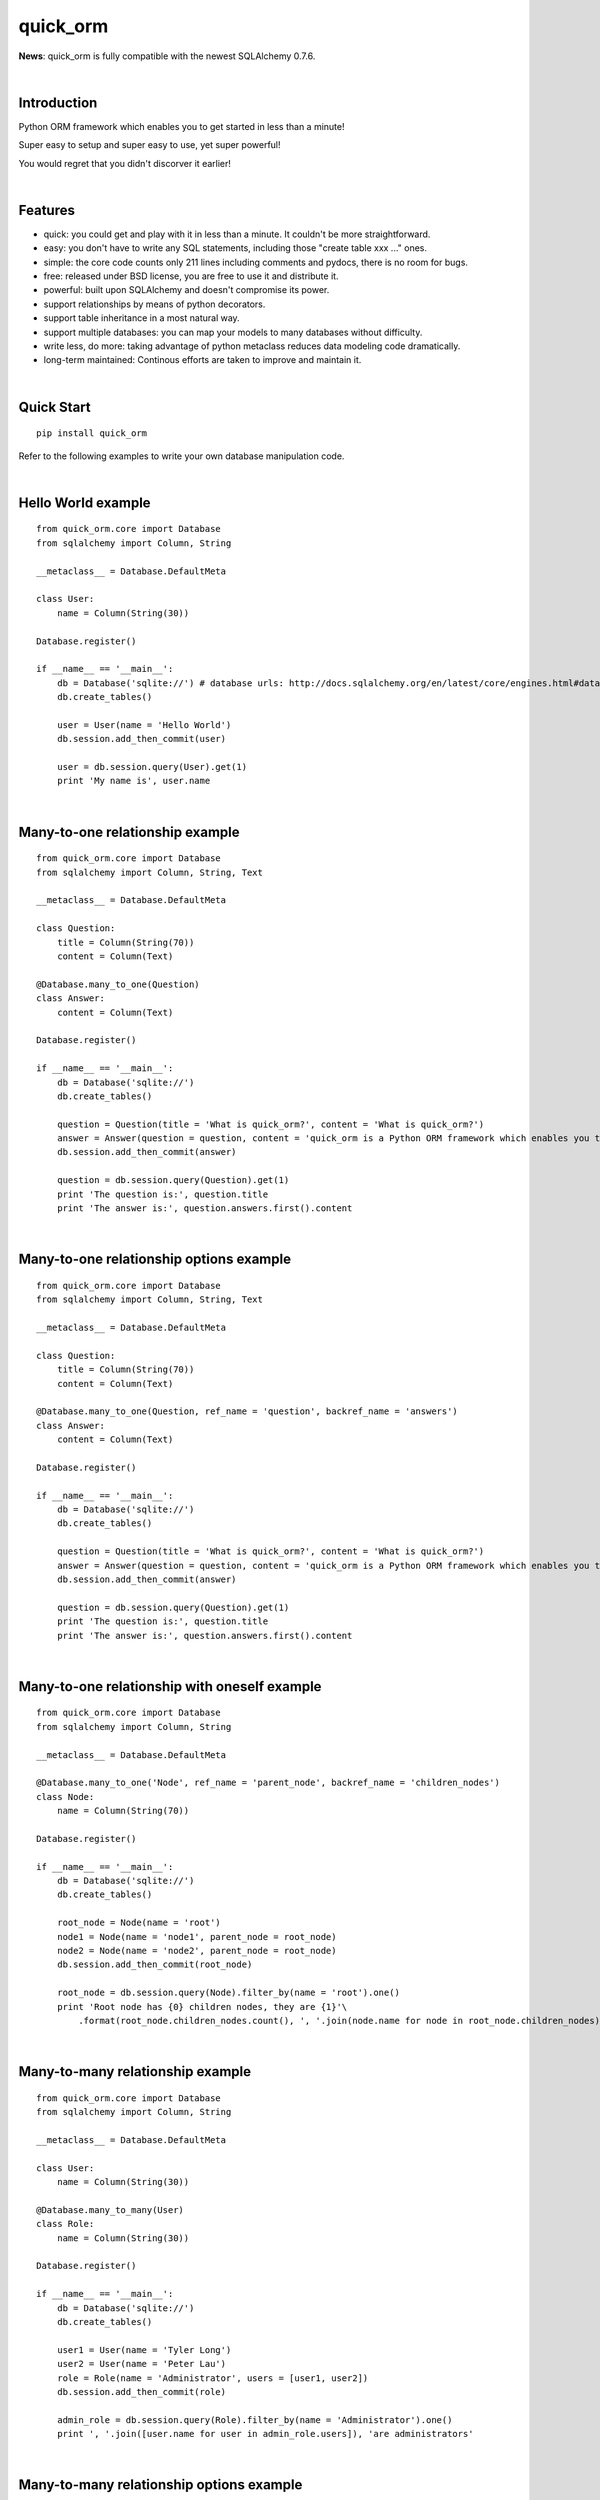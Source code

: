 quick_orm
=========


**News**: quick_orm is fully compatible with the newest SQLAlchemy 0.7.6.


|

Introduction
************
Python ORM framework which enables you to get started in less than a minute!

Super easy to setup and super easy to use, yet super powerful!

You would regret that you didn't discorver it earlier!


|

Features
********
- quick: you could get and play with it in less than a minute. It couldn't be more straightforward.
- easy: you don't have to write any SQL statements, including those "create table xxx ..." ones.
- simple: the core code counts only 211 lines including comments and pydocs, there is no room for bugs.
- free: released under BSD license, you are free to use it and distribute it.
- powerful: built upon SQLAlchemy and doesn't compromise its power.
- support relationships by means of python decorators.
- support table inheritance in a most natural way.
- support multiple databases: you can map your models to many databases without difficulty.
- write less, do more: taking advantage of python metaclass reduces data modeling code dramatically.
- long-term maintained: Continous efforts are taken to improve and maintain it.


|

Quick Start
***********

::

    pip install quick_orm

Refer to the following examples to write your own database manipulation code.


|

Hello World example
*******************

::

    from quick_orm.core import Database
    from sqlalchemy import Column, String
    
    __metaclass__ = Database.DefaultMeta
    
    class User:
        name = Column(String(30))
    
    Database.register()
    
    if __name__ == '__main__':
        db = Database('sqlite://') # database urls: http://docs.sqlalchemy.org/en/latest/core/engines.html#database-urls
        db.create_tables()
    
        user = User(name = 'Hello World')
        db.session.add_then_commit(user)
    
        user = db.session.query(User).get(1)
        print 'My name is', user.name


|

Many-to-one relationship example
********************************

::

    from quick_orm.core import Database
    from sqlalchemy import Column, String, Text
    
    __metaclass__ = Database.DefaultMeta
    
    class Question:
        title = Column(String(70))
        content = Column(Text)
    
    @Database.many_to_one(Question)
    class Answer:
        content = Column(Text)
    
    Database.register()
    
    if __name__ == '__main__':
        db = Database('sqlite://')
        db.create_tables()
    
        question = Question(title = 'What is quick_orm?', content = 'What is quick_orm?')
        answer = Answer(question = question, content = 'quick_orm is a Python ORM framework which enables you to get started in less than a minute!')
        db.session.add_then_commit(answer)
    
        question = db.session.query(Question).get(1)
        print 'The question is:', question.title
        print 'The answer is:', question.answers.first().content


|

Many-to-one relationship options example
****************************************

::

    from quick_orm.core import Database
    from sqlalchemy import Column, String, Text
    
    __metaclass__ = Database.DefaultMeta
    
    class Question:
        title = Column(String(70))
        content = Column(Text)
    
    @Database.many_to_one(Question, ref_name = 'question', backref_name = 'answers')
    class Answer:
        content = Column(Text)
    
    Database.register()
    
    if __name__ == '__main__':
        db = Database('sqlite://')
        db.create_tables()
    
        question = Question(title = 'What is quick_orm?', content = 'What is quick_orm?')
        answer = Answer(question = question, content = 'quick_orm is a Python ORM framework which enables you to get started in less than a minute!')
        db.session.add_then_commit(answer)
    
        question = db.session.query(Question).get(1)
        print 'The question is:', question.title
        print 'The answer is:', question.answers.first().content


|

Many-to-one relationship with oneself example
*********************************************

::

    from quick_orm.core import Database
    from sqlalchemy import Column, String
    
    __metaclass__ = Database.DefaultMeta
    
    @Database.many_to_one('Node', ref_name = 'parent_node', backref_name = 'children_nodes')
    class Node:
        name = Column(String(70))
    
    Database.register()
    
    if __name__ == '__main__':
        db = Database('sqlite://')
        db.create_tables()
    
        root_node = Node(name = 'root')
        node1 = Node(name = 'node1', parent_node = root_node)
        node2 = Node(name = 'node2', parent_node = root_node)
        db.session.add_then_commit(root_node)
    
        root_node = db.session.query(Node).filter_by(name = 'root').one()
        print 'Root node has {0} children nodes, they are {1}'\
            .format(root_node.children_nodes.count(), ', '.join(node.name for node in root_node.children_nodes))


|

Many-to-many relationship example
*********************************

::

    from quick_orm.core import Database
    from sqlalchemy import Column, String
    
    __metaclass__ = Database.DefaultMeta
    
    class User:
        name = Column(String(30))
    
    @Database.many_to_many(User)
    class Role:
        name = Column(String(30))
    
    Database.register()
    
    if __name__ == '__main__':
        db = Database('sqlite://')
        db.create_tables()
    
        user1 = User(name = 'Tyler Long')
        user2 = User(name = 'Peter Lau')
        role = Role(name = 'Administrator', users = [user1, user2])
        db.session.add_then_commit(role)
    
        admin_role = db.session.query(Role).filter_by(name = 'Administrator').one()
        print ', '.join([user.name for user in admin_role.users]), 'are administrators'


|

Many-to-many relationship options example
*****************************************

::

    from quick_orm.core import Database
    from sqlalchemy import Column, String
    
    __metaclass__ = Database.DefaultMeta
    
    class User:
        name = Column(String(30))
    
    @Database.many_to_many(User, ref_name = 'users', backref_name = 'roles', middle_table_name = 'user_role')
    class Role:
        name = Column(String(30))
    
    Database.register()
    
    if __name__ == '__main__':
        db = Database('sqlite://')
        db.create_tables()
    
        user1 = User(name = 'Tyler Long')
        user2 = User(name = 'Peter Lau')
        role = Role(name = 'Administrator', users = [user1, user2])
        db.session.add_then_commit(role)
    
        admin_role = db.session.query(Role).filter_by(name = 'Administrator').one()
        print ', '.join([user.name for user in admin_role.users]), 'are administrators'


|

Many-to-many relationship with oneself example
**********************************************

::

    from quick_orm.core import Database
    from sqlalchemy import Column, String
    
    __metaclass__ = Database.DefaultMeta
    
    @Database.many_to_many('User', ref_name = 'users_i_follow', backref_name = 'users_follow_me')
    class User:
        name = Column(String(30))
    
    Database.register()
    
    if __name__ == '__main__':
        db = Database('sqlite://')
        db.create_tables()
        
        peter = User(name = 'Peter Lau')
        mark = User(name = 'Mark Wong', users_i_follow = [peter, ])
        tyler = User(name = 'Tyler Long', users_i_follow = [peter, ], users_follow_me = [mark, ])
        db.session.add_then_commit(tyler)
    
        tyler = db.session.query(User).filter_by(name = 'Tyler Long').one()
        print 'Tyler Long is following:', ', '.join(user.name for user in tyler.users_i_follow)
        print 'People who are following Tyler Long:', ', '.join(user.name for user in tyler.users_follow_me)
        mark = db.session.query(User).filter_by(name = 'Mark Wong').one()
        print 'Mark Wong is following:', ', '.join(user.name for user in mark.users_i_follow)


|

One-to-one relationship example
*******************************

::

    from quick_orm.core import Database
    from sqlalchemy import Column, String
    
    __metaclass__ = Database.DefaultMeta
    
    class User:
        name = Column(String(30))
    
    @Database.one_to_one(User)
    class Contact:
        email = Column(String(70))
        address = Column(String(70))
    
    Database.register()
    
    if __name__ == '__main__':
        db = Database('sqlite://')
        db.create_tables()
    
        contact = Contact(email = 'quick.orm.feedback@gmail.com', address = 'Shenzhen, China')
        user = User(name = 'Tyler Long', contact = contact)
        db.session.add_then_commit(user)
    
        user = db.session.query(User).get(1)
        print 'User:', user.name
        print 'Email:', user.contact.email
        print 'Address:', user.contact.address


|

Multiple many-to-one relationships example
******************************************

::

    from quick_orm.core import Database
    from sqlalchemy import Column, String, Text
    
    __metaclass__ = Database.DefaultMeta
    
    class User:
        name = Column(String(30))
    
    @Database.many_to_one(User, ref_name = 'author', backref_name = 'articles_authored')
    @Database.many_to_one(User, ref_name = 'editor', backref_name = 'articles_edited')
    class Article:
        title = Column(String(80))
        content = Column(Text)
    
    Database.register()
    
    if __name__ == '__main__':
        db = Database('sqlite://')
        db.create_tables()
    
        author = User(name = 'Tyler Long')
        editor = User(name = 'Peter Lau')
        article = Article(author = author, editor = editor, title = 'quick_orm is super quick and easy',
            content = 'quick_orm is super quick and easy. Believe it or not.')
        db.session.add_then_commit(article)
    
        article = db.session.query(Article).get(1)
        print 'Article:', article.title
        print 'Author:', article.author.name
        print 'Editor:', article.editor.name


|

Performing raw sql query example
********************************

::

    from quick_orm.core import Database
    from sqlalchemy import Column, String
    
    __metaclass__ = Database.DefaultMeta
    
    class User:
        name = Column(String(70))
    
    Database.register()
    
    if __name__ == '__main__':
        db = Database('sqlite://')
        db.create_tables()
        
        count = db.engine.execute('select count(name) from user').scalar()
        print 'There are {0} users in total'.format(count)


|

Multiple databases example
**************************

::

    from quick_orm.core import Database
    from sqlalchemy import Column, String
    
    __metaclass__ = Database.DefaultMeta
    
    class User:
        name = Column(String(30))
    
    Database.register()
    
    if __name__ == '__main__':
        db1 = Database('sqlite://')
        db1.create_tables()
    
        db2 = Database('sqlite://')
        db2.create_tables()
        
        user1 = User(name = 'user in db1')
        user2 = User(name = 'user in db2')
        db1.session.add_then_commit(user1)
        db2.session.add_then_commit(user2)
        
        print 'I am', db1.session.query(User).get(1).name
        print 'I am', db2.session.query(User).get(1).name


|

Table inheritance example
*************************

::

    from quick_orm.core import Database
    from sqlalchemy import Column, String, Text
    
    __metaclass__ = Database.DefaultMeta
    
    class User:
        name = Column(String(70))
    
    @Database.many_to_one(User)
    class Post:
        content = Column(Text)
    
    class Question(Post):
        title = Column(String(70))
    
    @Database.many_to_one(Question)
    class Answer(Post):
        pass
    
    @Database.many_to_one(Post)
    class Comment(Post):
        pass
    
    @Database.many_to_many(Post)
    class Tag:
        name = Column(String(70))
    
    Database.register()
    
    if __name__ == '__main__':
        db = Database('sqlite://')
        db.create_tables()
    
        user1 = User(name = 'Tyler Long')
        user2 = User(name = 'Peter Lau')
    
        tag1 = Tag(name = 'quick_orm')
        tag2 = Tag(name = 'nice')
    
        question = Question(user = user1, title = 'What is quick_orm?', content = 'What is quick_orm?', tags = [tag1, ])
        question2 = Question(user = user1, title = 'Have you tried quick_orm?', content = 'Have you tried quick_orm?', tags = [tag1, ])
    
        answer = Answer(user = user1, question = question, tags = [tag1, ],
            content = 'quick_orm is a Python ORM framework which enables you to get started in less than a minute!')
    
        comment1 = Comment(user = user2, content = 'good question', post = question)
        comment2 = Comment(user = user2, content = 'nice answer', post = answer, tags = [tag2, ])
    
        db.session.add_all_then_commit([question, question2, answer, comment1, comment2, tag1, tag2, ])
    
        question = db.session.query(Question).get(1)
        print 'tags for question "{0}": "{1}"'.format(question.title, ', '.join(tag.name for tag in question.tags))
        print 'new comment for question:', question.comments.first().content
        print 'new comment for answer:', question.answers.first().comments.first().content
    
        user = db.session.query(User).filter_by(name = 'Peter Lau').one()
        print 'Peter Lau has posted {0} comments'.format(user.comments.count())
    
        tag = db.session.query(Tag).filter_by(name = 'quick_orm').first()
        print '{0} questions are tagged "quick_orm"'.format(tag.questions.count())


|

MetaBuilder to avoid duplicate code example
*******************************************

::

    from quick_orm.core import Database
    from sqlalchemy import Column, String, DateTime, func
    
    class DefaultModel:
        name = Column(String(70))
        created = Column(DateTime, default = func.now(), nullable = False)
    
    __metaclass__ = Database.MetaBuilder(DefaultModel)
    
    class User:
        pass
    
    class Group:
        pass
    
    Database.register()
    
    if __name__ == '__main__':
        db = Database('sqlite://')
        db.create_tables()
        user = User(name = 'tylerlong')
        db.session.add(user)
        group = Group(name = 'python')
        db.session.add_then_commit(group)
    
        print user.name, user.created
        print group.name, group.created


|

Examples from real life
***********************
- Everblog_ is a personal blogging platform taking advantage of evernote, it chooses quick_orm as its ORM framework. Refer to `everblog's database model file`_ for more detail.

.. _Everblog: https://github.com/tylerlong/everblog
.. _`everblog's database model file`: https://github.com/tylerlong/everblog/blob/master/everblog/models.py

If you know any other successful stories about quick_orm, do tell me and I will list them above.


|

Where to learn more about quick_orm?
************************************
As said above, quick_orm is built upon SQLAlchemy. quick_orm never tries to hide SQLAlchemy's flexibility and power. Everything availiable in SQLAlchemy is still available in quick_orm.

So please read the documents of SQLAlchemy, you would learn much more there than you could here.

Read quick_orm's source code, try to improve it.


|

You wanna involve?
******************
quick_orm is released under BSD lisence.

The source code is hosted on github: https://github.com/tylerlong/quick_orm


|

Acknowledgements
****************
quick_orm is built upon SQLAlchemy - the famous Python SQL Toolkit and Object Relational Mapper. All of the glory belongs to the SQLAlchemy development team and the SQLAlchemy community! My contribution to quick_orm becomes trivial compared with theirs( to SQLAlchemy).


|

Feedback
********
Comments, suggestions, questions, free beer, t-shirts, kindles, ipads ... are all welcome!

Email: quick.orm.feedback@gmail.com